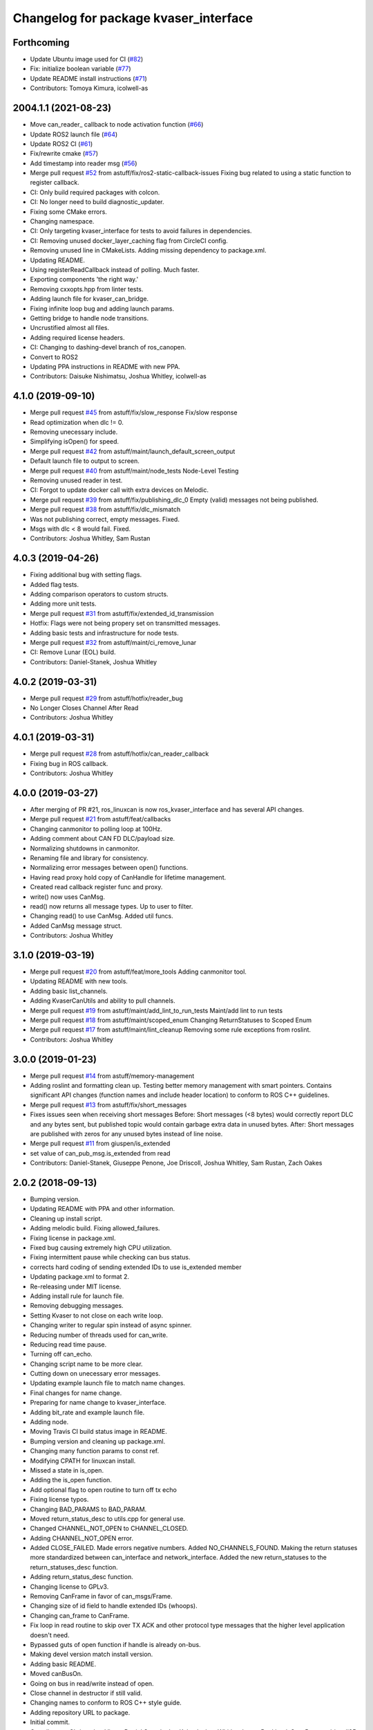 ^^^^^^^^^^^^^^^^^^^^^^^^^^^^^^^^^^^^^^
Changelog for package kvaser_interface
^^^^^^^^^^^^^^^^^^^^^^^^^^^^^^^^^^^^^^

Forthcoming
-----------
* Update Ubuntu image used for CI (`#82 <https://github.com/astuff/kvaser_interface/issues/82>`_)
* Fix: initialize boolean variable (`#77 <https://github.com/astuff/kvaser_interface/issues/77>`_)
* Update README install instructions (`#71 <https://github.com/astuff/kvaser_interface/issues/71>`_)
* Contributors: Tomoya Kimura, icolwell-as

2004.1.1 (2021-08-23)
---------------------
* Move can_reader\_ callback to node activation function (`#66 <https://github.com/astuff/kvaser_interface/issues/66>`_)
* Update ROS2 launch file (`#64 <https://github.com/astuff/kvaser_interface/issues/64>`_)
* Update ROS2 CI (`#61 <https://github.com/astuff/kvaser_interface/issues/61>`_)
* Fix/rewrite cmake (`#57 <https://github.com/astuff/kvaser_interface/issues/57>`_)
* Add timestamp into reader msg (`#56 <https://github.com/astuff/kvaser_interface/issues/56>`_)
* Merge pull request `#52 <https://github.com/astuff/kvaser_interface/issues/52>`_ from astuff/fix/ros2-static-callback-issues
  Fixing bug related to using a static function to register callback.
* CI: Only build required packages with colcon.
* CI: No longer need to build diagnostic_updater.
* Fixing some CMake errors.
* Changing namespace.
* CI: Only targeting kvaser_interface for tests to avoid failures in dependencies.
* CI: Removing unused docker_layer_caching flag from CircleCI config.
* Removing unused line in CMakeLists. Adding missing dependency to package.xml.
* Updating README.
* Using registerReadCallback instead of polling. Much faster.
* Exporting components 'the right way.'
* Removing cxxopts.hpp from linter tests.
* Adding launch file for kvaser_can_bridge.
* Fixing infinite loop bug and adding launch params.
* Getting bridge to handle node transitions.
* Uncrustified almost all files.
* Adding required license headers.
* CI: Changing to dashing-devel branch of ros_canopen.
* Convert to ROS2
* Updating PPA instructions in README with new PPA.
* Contributors: Daisuke Nishimatsu, Joshua Whitley, icolwell-as

4.1.0 (2019-09-10)
------------------
* Merge pull request `#45 <https://github.com/astuff/kvaser_interface/issues/45>`_ from astuff/fix/slow_response
  Fix/slow response
* Read optimization when dlc != 0.
* Removing unecessary include.
* Simplifying isOpen() for speed.
* Merge pull request `#42 <https://github.com/astuff/kvaser_interface/issues/42>`_ from astuff/maint/launch_default_screen_output
* Default launch file to output to screen.
* Merge pull request `#40 <https://github.com/astuff/kvaser_interface/issues/40>`_ from astuff/maint/node_tests
  Node-Level Testing
* Removing unused reader in test.
* CI: Forgot to update docker call with extra devices on Melodic.
* Merge pull request `#39 <https://github.com/astuff/kvaser_interface/issues/39>`_ from astuff/fix/publishing_dlc_0
  Empty (valid) messages not being published.
* Merge pull request `#38 <https://github.com/astuff/kvaser_interface/issues/38>`_ from astuff/fix/dlc_mismatch
* Was not publishing correct, empty messages. Fixed.
* Msgs with dlc < 8 would fail. Fixed.
* Contributors: Joshua Whitley, Sam Rustan

4.0.3 (2019-04-26)
------------------
* Fixing additional bug with setting flags.
* Added flag tests.
* Adding comparison operators to custom structs.
* Adding more unit tests.
* Merge pull request `#31 <https://github.com/astuff/kvaser_interface/issues/31>`_ from astuff/fix/extended_id_transmission
* Hotfix: Flags were not being propery set on transmitted messages.
* Adding basic tests and infrastructure for node tests.
* Merge pull request `#32 <https://github.com/astuff/kvaser_interface/issues/32>`_ from astuff/maint/ci_remove_lunar
* CI: Remove Lunar (EOL) build.
* Contributors: Daniel-Stanek, Joshua Whitley

4.0.2 (2019-03-31)
------------------
* Merge pull request `#29 <https://github.com/astuff/kvaser_interface/issues/29>`_ from astuff/hotfix/reader_bug
* No Longer Closes Channel After Read
* Contributors: Joshua Whitley

4.0.1 (2019-03-31)
------------------
* Merge pull request `#28 <https://github.com/astuff/kvaser_interface/issues/28>`_ from astuff/hotfix/can_reader_callback
* Fixing bug in ROS callback.
* Contributors: Joshua Whitley

4.0.0 (2019-03-27)
------------------
* After merging of PR #21, ros_linuxcan is now ros_kvaser_interface and has several API changes.
* Merge pull request `#21 <https://github.com/astuff/kvaser_interface/issues/21>`_ from astuff/feat/callbacks
* Changing canmonitor to polling loop at 100Hz.
* Adding comment about CAN FD DLC/payload size.
* Normalizing shutdowns in canmonitor.
* Renaming file and library for consistency.
* Normalizing error messages between open() functions.
* Having read proxy hold copy of CanHandle for lifetime management.
* Created read callback register func and proxy.
* write() now uses CanMsg.
* read() now returns all message types. Up to user to filter.
* Changing read() to use CanMsg. Added util funcs.
* Added CanMsg message struct.
* Contributors: Joshua Whitley

3.1.0 (2019-03-19)
------------------
* Merge pull request `#20 <https://github.com/astuff/kvaser_interface/issues/20>`_ from astuff/feat/more_tools
  Adding canmonitor tool.
* Updating README with new tools.
* Adding basic list_channels.
* Adding KvaserCanUtils and ability to pull channels.
* Merge pull request `#19 <https://github.com/astuff/kvaser_interface/issues/19>`_ from astuff/maint/add_lint_to_run_tests
  Maint/add lint to run tests
* Merge pull request `#18 <https://github.com/astuff/kvaser_interface/issues/18>`_ from astuff/maint/scoped_enum
  Changing ReturnStatuses to Scoped Enum
* Merge pull request `#17 <https://github.com/astuff/kvaser_interface/issues/17>`_ from astuff/maint/lint_cleanup
  Removing some rule exceptions from roslint.
* Contributors: Joshua Whitley

3.0.0 (2019-01-23)
------------------
* Merge pull request `#14 <https://github.com/astuff/kvaser_interface/issues/14>`_ from astuff/memory-management
* Adding roslint and formatting clean up.
  Testing better memory management with smart pointers.
  Contains significant API changes (function names and include header location)
  to conform to ROS C++ guidelines.
* Merge pull request `#13 <https://github.com/astuff/kvaser_interface/issues/13>`_ from astuff/fix/short_messages
* Fixes issues seen when receiving short messages
  Before: Short messages (<8 bytes) would correctly report
  DLC and any bytes sent, but published topic would contain
  garbage extra data in unused bytes.
  After: Short messages are published with zeros for any unused
  bytes instead of line noise.
* Merge pull request `#11 <https://github.com/astuff/kvaser_interface/issues/11>`_ from giuspen/is_extended
* set value of can_pub_msg.is_extended from read
* Contributors: Daniel-Stanek, Giuseppe Penone, Joe Driscoll, Joshua Whitley, Sam Rustan, Zach Oakes

2.0.2 (2018-09-13)
------------------
* Bumping version.
* Updating README with PPA and other information.
* Cleaning up install script.
* Adding melodic build. Fixing allowed_failures.
* Fixing license in package.xml.
* Fixed bug causing extremely high CPU utilization.
* Fixing intermittent pause while checking can bus status.
* corrects hard coding of sending extended IDs to use is_extended member
* Updating package.xml to format 2.
* Re-releasing under MIT license.
* Adding install rule for launch file.
* Removing debugging messages.
* Setting Kvaser to not close on each write loop.
* Changing writer to regular spin instead of async spinner.
* Reducing number of threads used for can_write.
* Reducing read time pause.
* Turning off can_echo.
* Changing script name to be more clear.
* Cutting down on unecessary error messages.
* Updating example launch file to match name changes.
* Final changes for name change.
* Preparing for name change to kvaser_interface.
* Adding bit_rate and example launch file.
* Adding node.
* Moving Travis CI build status image in README.
* Bumping version and cleaning up package.xml.
* Changing many function params to const ref.
* Modifying CPATH for linuxcan install.
* Missed a state in is_open.
* Adding the is_open function.
* Add optional flag to open routine to turn off tx echo
* Fixing license typos.
* Changing BAD_PARAMS to BAD_PARAM.
* Moved return_status_desc to utils.cpp for general use.
* Changed CHANNEL_NOT_OPEN to CHANNEL_CLOSED.
* Adding CHANNEL_NOT_OPEN error.
* Added CLOSE_FAILED. Made errors negative numbers. Added NO_CHANNELS_FOUND.
  Making the return statuses more standardized between can_interface and network_interface.
  Added the new return_statuses to the return_statuses_desc function.
* Adding return_status_desc function.
* Changing license to GPLv3.
* Removing CanFrame in favor of can_msgs/Frame.
* Changing size of id field to handle extended IDs (whoops).
* Changing can_frame to CanFrame.
* Fix loop in read routine to skip over TX ACK and other protocol type messages that the higher level application doesn't need.
* Bypassed guts of open function if handle is already on-bus.
* Making devel version match install version.
* Adding basic README.
* Moved canBusOn.
* Going on bus in read/write instead of open.
* Close channel in destructor if still valid.
* Changing names to conform to ROS C++ style guide.
* Adding repository URL to package.
* Initial commit.
* Contributors: Christopher Vigna, Daniel Stanek, Joe Kale, Joshua Whitley, Lucas Buckland, Sam Rustan, driscoll85
